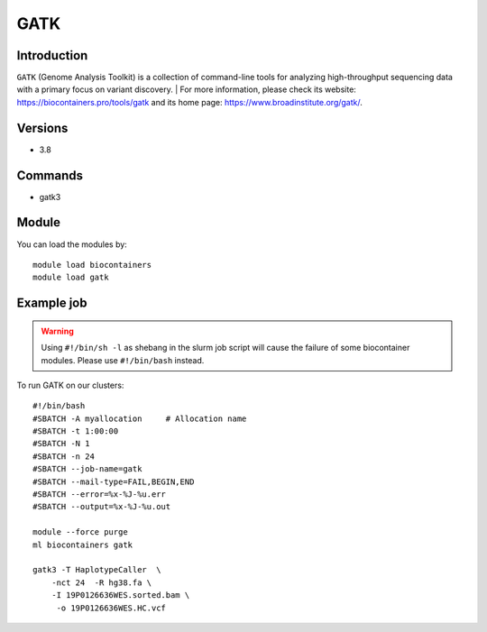 .. _backbone-label:

GATK
==============================

Introduction
~~~~~~~~
``GATK`` (Genome Analysis Toolkit) is a collection of command-line tools for analyzing high-throughput sequencing data with a primary focus on variant discovery. 
| For more information, please check its website: https://biocontainers.pro/tools/gatk and its home page: https://www.broadinstitute.org/gatk/.

Versions
~~~~~~~~
- 3.8

Commands
~~~~~~~
- gatk3

Module
~~~~~~~~
You can load the modules by::
    
    module load biocontainers
    module load gatk

Example job
~~~~~
.. warning::
    Using ``#!/bin/sh -l`` as shebang in the slurm job script will cause the failure of some biocontainer modules. Please use ``#!/bin/bash`` instead.

To run GATK on our clusters::

    #!/bin/bash
    #SBATCH -A myallocation     # Allocation name 
    #SBATCH -t 1:00:00
    #SBATCH -N 1
    #SBATCH -n 24
    #SBATCH --job-name=gatk
    #SBATCH --mail-type=FAIL,BEGIN,END
    #SBATCH --error=%x-%J-%u.err
    #SBATCH --output=%x-%J-%u.out

    module --force purge
    ml biocontainers gatk

    gatk3 -T HaplotypeCaller  \
        -nct 24  -R hg38.fa \
        -I 19P0126636WES.sorted.bam \
         -o 19P0126636WES.HC.vcf 
